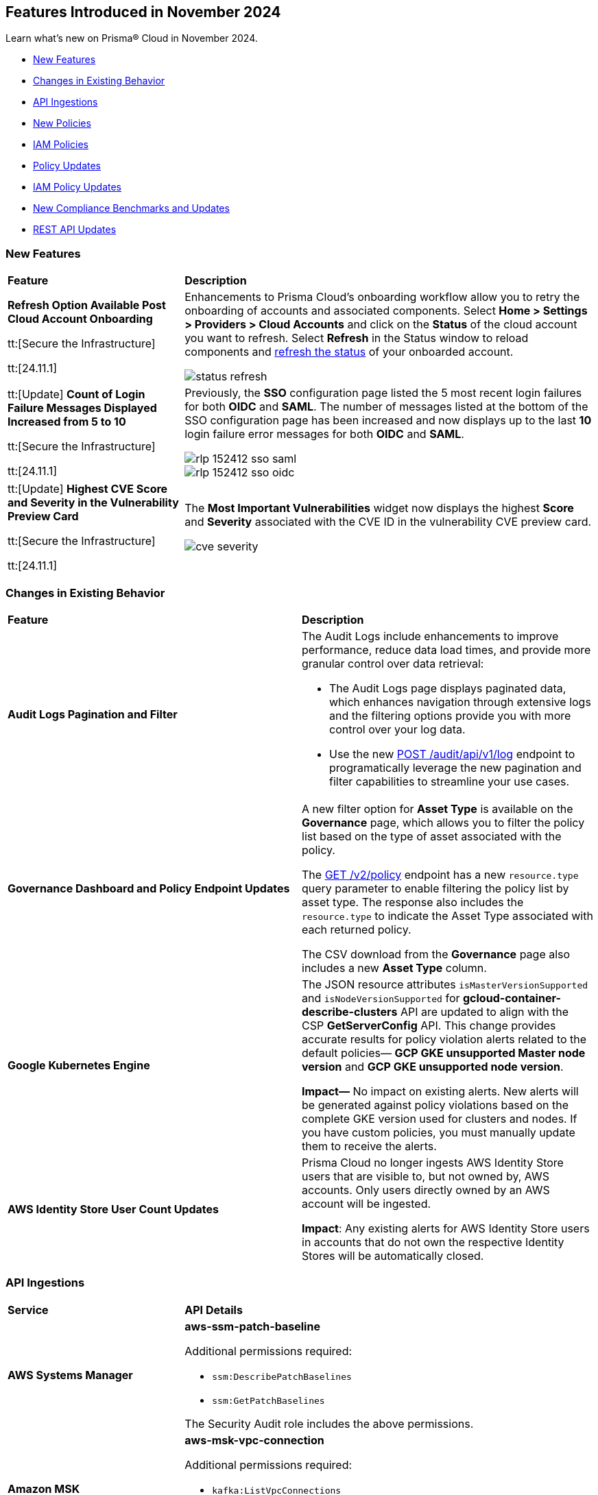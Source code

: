 == Features Introduced in November 2024

Learn what's new on Prisma® Cloud in November 2024.

//* <<announcement>>
* <<new-features>>
//* <<terraform-template-updates>>
* <<changes-in-existing-behavior>>
* <<api-ingestions>>
* <<new-policies>>
* <<iam-policies>>
* <<policy-updates>>
* <<iam-policy-updates>>
* <<new-compliance-benchmarks-and-updates>>
* <<rest-api-updates>>
//* <<deprecation-notice>>
//* <<end-of-sale>>

//Verify and add: RLP-151431, RLP-151095, RLP-149870


[#new-features]
=== New Features

[cols="30%a,70%a"]
|===
|*Feature*
|*Description*

//removed Action Plans blurb since it's LGA in 11.1

|*Refresh Option Available Post Cloud Account Onboarding*
//RLP-149985

tt:[Secure the Infrastructure]

tt:[24.11.1]

|Enhancements to Prisma Cloud's onboarding workflow allow you to retry the onboarding of accounts and associated components. Select *Home > Settings > Providers > Cloud Accounts* and click on the *Status* of the cloud account you want to refresh. Select *Refresh* in the Status window to reload components and https://docs.prismacloud.io/en/enterprise-edition/content-collections/connect/connect-cloud-accounts/onboard-aws/onboard-aws-account/text=If%20you%20encounter%20an%20issue[refresh the status] of your onboarded account. 

//Learn more about onboarding workflows and status refresh.

image::status-refresh.gif[]

|tt:[Update] *Count of Login Failure Messages Displayed Increased from 5 to 10*
//RLP-152412, RLP-149079

tt:[Secure the Infrastructure]

tt:[24.11.1]

|Previously, the *SSO* configuration page listed the 5 most recent login failures for both *OIDC* and *SAML*. The number of messages listed at the bottom of the SSO configuration page has been increased and now displays up to the last *10* login failure error messages for both *OIDC* and *SAML*.

image::rlp-152412-sso-saml.png[]

image::rlp-152412-sso-oidc.png[]

// |*Placeholder text for RLP-149602*
//RLP-149602, RLP-151327
// |Export Vulnerabilities from the burndown widget.

|tt:[Update] *Highest CVE Score and Severity in the Vulnerability Preview Card*
//RLP-150693, RLP-150692, RLP-150691, Highest CVE Score and Severity in the CBDR graph?

tt:[Secure the Infrastructure]

tt:[24.11.1]

|The *Most Important Vulnerabilities* widget now displays the highest *Score* and *Severity* associated with the CVE ID in the vulnerability CVE preview card.

image::cve-severity.png[]

|===

[#changes-in-existing-behavior]
=== Changes in Existing Behavior

//to verify if below changes are implemented in 11.1 else keep as is in LA

[cols="50%a,50%a"]

|===
|*Feature*
|*Description*

|*Audit Logs Pagination and Filter*
//RLP-151119

|The Audit Logs include enhancements to improve performance, reduce data load times, and provide more granular control over data retrieval:

* The Audit Logs page displays paginated data, which enhances navigation through extensive logs and the filtering options provide you with more control over your log data. 

* Use the new https://pan.dev/prisma-cloud/api/cspm/get-audit-logs/[POST /audit/api/v1/log] endpoint to programatically leverage the new pagination and filter capabilities to streamline your use cases. 

|*Governance Dashboard and Policy Endpoint Updates*
//RLP-150508

|A new filter option for *Asset Type* is available on the *Governance* page, which allows you to filter the policy list based on the type of asset associated with the policy.

The https://pan.dev/prisma-cloud/api/cspm/get-policies-v-2/[GET /v2/policy] endpoint has a new `resource.type` query parameter to enable filtering the policy list by asset type. The response also includes the `resource.type` to indicate the Asset Type associated with each returned policy.

The CSV download from the *Governance* page also includes a new *Asset Type* column.

|*Google Kubernetes Engine*
//RLP-150422

|The JSON resource attributes `isMasterVersionSupported` and `isNodeVersionSupported` for *gcloud-container-describe-clusters* API are updated to align with the CSP *GetServerConfig* API. This change provides accurate results for policy violation alerts related to the default policies— *GCP GKE unsupported Master node version* and *GCP GKE unsupported node version*.

*Impact—* No impact on existing alerts. New alerts will be generated against policy violations based on the complete GKE version used for clusters and nodes. If you have custom policies, you must manually update them to receive the alerts.

|*AWS Identity Store User Count Updates*
//RLP-151885, RLP-151629

|Prisma Cloud no longer ingests AWS Identity Store users that are visible to, but not owned by, AWS accounts. Only users directly owned by an AWS account will be ingested.

*Impact*: Any existing alerts for AWS Identity Store users in accounts that do not own the respective Identity Stores will be automatically closed.

|===

[#api-ingestions]
=== API Ingestions


[cols="50%a,50%a"]
|===
|*Service*
|*API Details*

|*AWS Systems Manager*
//RLP-151872

|*aws-ssm-patch-baseline*

Additional permissions required:

* `ssm:DescribePatchBaselines`
* `ssm:GetPatchBaselines`

The Security Audit role includes the above permissions.

|*Amazon MSK*
//RLP-151869

|*aws-msk-vpc-connection*

Additional permissions required:

* `kafka:ListVpcConnections`
* `kafka:DescribeVpcConnections`

The Security Audit role includes the above permissions.

|*AWS Lake Formation*
//RLP-151866

|*aws-servicecatalog-portfolio-share*

Additional permissions required:

* `servicecatalog:ListPortfolios`
* `servicecatalog:DescribePortfolioShares`

The Security Audit role does not include the above permissions.

|*Amazon AppStream 2.0*
//RLP-131272

|*aws-app-stream-image*

Additional permission required:

* `appstream:DescribeImages`

The Security Audit role does not include the above permission.

|*Amazon AppStream 2.0*
//RLP-131580

|*aws-app-stream-image-builder*

Additional permission required:

* `appstream:DescribeImageBuilders`

The Security Audit role does not include the above permission.


|*AWS Lake Formation*
//RLP-145943

|*aws-lake-formation-lf-tags*

Additional permissions required:

* `lakeformation:ListLFTags`
* `lakeformation:GetLFTag`

The Security Audit role does not include the above permissions.

|*AWS Lake Formation*
//RLP-145948

|*aws-lake-formation-resource*

Additional permissions required:

* `lakeformation:DescribeResource`
* `lakeformation:ListResources`

The Security Audit role does not include the above permissions.


|*AWS Lake Formation*
//RLP-145953

|*aws-lake-formation-permission*

Additional permission required:

* `lakeformation:ListPermissions`

The Security Audit role does not include the above permission.

|*AWS Lake Formation*
//RLP-147123

|*aws-lake-formation-identity-center-configuration*

Additional permissions required:

* `lakeformation:DescribeLakeFormationIdentityCenterConfiguration`
* `sso:DescribeApplication`

The Security Audit role does not include the above permissions.


|*AWS KMS*
//RLP-147125

|*aws-kms-grant*

Additional permissions required:

* `kms:ListKeys`
* `kms:ListGrants`

The Security Audit role includes the above permissions.

|*AWS Glue*
//RLP-148115

|*aws-glue-trigger*

Additional permission required:

* `eglue:GetTriggers`

The Security Audit role does not include the above permission.


|*Amazon ECR*
//RLP-148117

|*aws-ecr-public-registry*

Additional permissions required:

* `ecr-public:DescribeRegistries`
* `ecr-public:GetRegistryCatalogData`

The Security Audit role includes the `ecr-public:DescribeRegistries` permission.

The Security Audit role does not include the `ecr-public:GetRegistryCatalogData` permission.



|*Amazon Comprehend*
//RLP-149186

|*aws-comprehend-flywheel*

Additional permissions required:

* `comprehend:ListFlywheels`
* `comprehend:DescribeFlywheel`
* `comprehend:ListTagsForResource`

The Security Audit role includes the above permissions.

|*AWS Elastic Disaster Recovery*
//RLP-149199

|*aws-drs-source-network*

Additional permission required:

* `drs:DescribeSourceNetworks`

The Security Audit role does not include the above permission.

|*AWS Control Tower*
//RLP-149201

|*aws-controltower-landing-zone*

Additional permissions required:

* `controltower:ListLandingZones`
* `controltower:GetLandingZone`
* `controltower:ListTagsForResource`

The Security Audit role does not include the above permissions.

|*Amazon DataZone*
//RLP-145162

|*aws-datazone-domain*

Additional permissions required:

* `datazone:ListDomains`
* `datazone:GetDomain`

The Security Audit role does not include the above permissions.

|*Amazon QuickSight*
//RLP-147089

|*aws-quicksight-ip-restriction*

Additional permission required:

* `quicksight:DescribeIpRestriction`

The Security Audit role includes the above permission.


|*Amazon Cognito*
//RLP-149194

|*aws-cognito-user-pool*

This API has been updated to include the following new field in the resource JSON:

* `mfaConfiguration`

|*AWS Signer*
//RLP-149946

|*aws-signer-signing-job*

Additional permissions required:

* `signer:ListSigningJobs`
* `signer:DescribeSigningJob`

The Security Audit role does not includes the above permissions.


|*AWS Fault Injection Service*
//RLP-149964

|*aws-fis-experiment*

Additional permissions required:

* `fis:ListExperiments`
* `fis:GetExperiment`

The Security Audit role does not include the above permissions.


|*AWS CodeDeploy*
//RLP-149984

|*aws-code-deploy-deployment-instance*

Additional permissions required:

* `codedeploy:ListDeployments`
* `codedeploy:ListDeploymentTargets`
* `codedeploy:BatchGetDeploymentTargets`

The Security Audit role includes the above permissions.


|*Amazon DataZone*
//RLP-150946

|*aws-datazone-data-source*

Additional permissions required:

* `datazone:ListDomains`
* `datazone:ListProjects`
* `datazone:ListDataSources`
* `datazone:GetDataSource`

The Security Audit role includes the above permissions.


|*Amazon EC2*
//RLP-151029

|*aws-ec2-reserved-instance*

Additional permission required:

* `ec2:DescribeReservedInstances`

The Security Audit role includes the above permission.


|*Amazon DocumentDB*
//RLP-151030

|*aws-docdb-db-instance*

Additional permissions required:

* `rds:DescribeDBInstances`
* `rds:ListTagsForResource`

The Security Audit role includes the above permissions.


|*Amazon EventBridge*
//RLP-151031

|*aws-events-api-destination*

Additional permission required:

* `events:ListApiDestinations`

The Security Audit role includes the above permission.

|*Azure Network Watcher*
//RLP-148646

|*azure-network-watcher-flowlogs*

Additional permissions required:

* `Microsoft.Network/networkWatchers/read`
* `Microsoft.Network/networkWatchers/configureFlowLog/action`

|*Azure Monitor*
//RLP-151985

|*azure-monitor-workspaces*

Additional permission required:

* `microsoft.monitor/accounts/read`

The Reader role includes the above permissions.

|*Azure Automation Accounts*
//RLP-151976

|*azure-automation-account-hybrid-runbook-worker-groups*

Additional permissions required:

* `Microsoft.Automation/automationAccounts/read`
* `Microsoft.Automation/automationAccounts/hybridRunbookWorkerGroups/read`

The Reader role includes the above permissions.

|*Azure Automation Accounts*
//RLP-151967

|*azure-automation-account-runbooks*

Additional permissions required:

* `Microsoft.Automation/automationAccounts/read`
* `Microsoft.Automation/automationAccounts/runbooks/read`

The Reader role includes the above permissions.

|*Azure Automation Accounts*
//RLP-151964

|*azure-automation-account-credentials*

Additional permissions required:

* `Microsoft.Automation/automationAccounts/read`
* `Microsoft.Automation/automationAccounts/credentials/read`

The Reader role includes the above permissions.

|*Azure Event Grid*
//RLP-148912

|*azure-event-grid-topic-diagnostic-settings*

Additional permissions required:

* `Microsoft.EventGrid/topics/read`
* `Microsoft.Insights/DiagnosticSettings/Read`

The Reader role includes the above permissions.

|*Azure Kusto*
//RLP-148923

|*azure-kusto-clusters-diagnostic-settings*

Additional permissions required:

* `Microsoft.Kusto/clusters/read`
* `Microsoft.Insights/DiagnosticSettings/Read`

The Reader role includes the above permissions.

|*Azure Synapse Analytics*
//RLP-148928

|*azure-synapse-workspace-sql-pools-geo-backup-policies*

Additional permissions required:

* `Microsoft.Synapse/workspaces/read`
* `Microsoft.Synapse/workspaces/sqlPools/read`
* `Microsoft.Synapse/workspaces/sqlPools/geoBackupPolicies/read`

The Reader role includes the above permissions.

|*Azure Database for PostgreSQL*
//RLP-148932

|*azure-postgresql-flexible-server-database*

Additional permissions required:

* `Microsoft.DBforPostgreSQL/flexibleServers/read`
* `Microsoft.DBforPostgreSQL/flexibleServers/databases/read`

The Reader role includes the above permissions.

|*Azure Database for MySQL*
//RLP-148935

|*azure-mysql-flexible-server-database*

Additional permissions required:

* `Microsoft.DBforMySQL/flexibleServers/read`
* `Microsoft.DBforMySQL/flexibleServers/databases/read`

The Reader role includes the above permissions.

|*Azure SQL Database*
//RLP-149747

|*azure-sql-db-data-masking-policies*

Additional permissions required:

* `Microsoft.Sql/servers/read`
* `Microsoft.Sql/servers/databases/read`
* `Microsoft.Sql/servers/databases/dataMaskingPolicies/read`

The Reader role includes the above permissions.

|*Azure SQL Database*
//RLP-149746

|*azure-sql-db-transparent-data-encryption*

Additional permissions required:

* `Microsoft.Sql/managedInstances/read`
* `Microsoft.Sql/managedInstances/databases/read`
* `Microsoft.Sql/managedInstances/databases/transparentDataEncryption/read`

The Reader role includes the above permissions.

|*Azure SQL Database*
//RLP-149742

|*azure-sql-db-data-masking-rules*

Additional permissions required:

* `Microsoft.Sql/servers/read`
* `Microsoft.Sql/servers/databases/read`
* `Microsoft.Sql/servers/databases/dataMaskingPolicies/rules/read`

The Reader role includes the above permissions.


|*Azure API Management Services*
//RLP-151219

|*azure-api-management-service-identity-provider*

Additional permissions required:

* `Microsoft.ApiManagement/service/read`
* `Microsoft.ApiManagement/service/identityProviders/read`

The Reader role includes the above permissions.


|*Azure API Management Services*
//RLP-151222

|*azure-api-management-service-alert-rules*

Additional permission required:

* `Microsoft.Insights/MetricAlerts/Read`

The Reader role includes the above permission.


|*Azure API Management Services*
//RLP-151308

|*azure-api-management-service-products*

Additional permissions required:

* `Microsoft.ApiManagement/service/read`
* `Microsoft.ApiManagement/service/products/read`

The Reader role includes the above permissions.


|*Azure API Management Services*
//RLP-151313

|*azure-api-management-service-api-policy*

Additional permissions required:

* `Microsoft.ApiManagement/service/read`
* `Microsoft.ApiManagement/service/apis/read`
* `Microsoft.ApiManagement/service/apis/policies/read`

The Reader role includes the above permissions.


|*Azure API Management Services*
//RLP-151317

|*azure-api-management-service-product-policy*

Additional permissions required:

* `Microsoft.ApiManagement/service/read`
* `Microsoft.ApiManagement/service/products/read`
* `Microsoft.ApiManagement/service/products/policies/read`

The Reader role includes the above permissions.

|*Azure API Management Services*
//RLP-151338

|*azure-api-management-service-api-diagnostics*

Additional permissions required:

* `Microsoft.ApiManagement/service/read`
* `Microsoft.ApiManagement/service/apis/diagnostics/read`

The Reader role includes the above permissions.

|*Google Cloud VM Looker*
//RLP-131426

|*gcloud-cloud-looker-instance*

Additional permissions required:

* `looker.instances.list`
* `looker.instances.get`

The Viewer role includes the above permissions.

|*Google Cloud VM Manager*
//RLP-149002

|*gcloud-vm-manager-patch-deployment*

Additional permission required:

* `osconfig.patchDeployments.list`

The Viewer role includes the above permission.


|*Google Cloud VM Manager*
//RLP-149029

|*gcloud-vm-manager-feature-settings*

Additional permission required:

* `osconfig.projectFeatureSettings.get`

The Viewer role includes the above permission.


|*Google Cloud Dataflow*
//RLP-149030

|*gcloud-dataflow-job*

Additional permission required:

* `dataflow.jobs.list`

The Viewer role includes the above permission.

NOTE: This API will only ingest active jobs (those jobs that are currently in a running state). It will not ingest terminated jobs (those jobs that are in terminal states such as, failed or cancelled).


|*Google Cloud Dataflow Data Pipeline*
//RLP-149031

|*gcloud-dataflow-data-pipeline*

Additional permission required:

* `datapipelines.pipelines.list`

The Viewer role includes the above permission.


|*Google Cloud Memorystore*
//RLP-149032

|*gcloud-redis-cluster*

Additional permission required:

* `redis.clusters.list`

The Viewer role includes the above permission.


|*Google Cloud Storage*
//RLP-150324

|*gcloud-storage-hmac-key*

Additional permission required:

* `storage.hmacKeys.list`

The Viewer role includes the above permission.


|*Google Service Infrastructure Service Management*
//RLP-150325

|*gcloud-service-management-managed-service*

Additional permissions required:

* `servicemanagement.services.list` 
* `servicemanagement.services.getIamPolicy` 
* `servicemanagement.services.get`

The Service Management Administrator role includes the above permissions.


|*Google Cloud SQL*
//RLP-150326

|*gcloud-sql-instance-database*

Additional permissions required:

* `cloudsql.instances.list`
* `cloudsql.databases.list`

The Viewer role includes the above permissions.


|*Google Cloud SQL*
//RLP-150327

|*gcloud-sql-instance-backup-run*

Additional permissions required:

* `cloudsql.instances.list`
* `cloudsql.backupRuns.list`

The Viewer role includes the above permissions.


|*Google API Gateway*
//RLP-150328

|*gcloud-apigateway-api*

Additional permissions required:

* `apigateway.apis.list`
* `apigateway.apis.getIamPolicy`

The Viewer role includes the above permissions.


|*Google Bigquery Reservation*
//RLP-151171

|*gcloud-bigquery-reservation*

Additional permission required:

* `bigquery.reservations.list`

The Viewer role includes the above permission.


|*Google Bigquery Reservation*
//RLP-151172

|*gcloud-bigquery-reservation-assignment*

Additional permissions required:

* `bigquery.reservations.list`
* `bigquery.reservationAssignments.list`

The Viewer role includes the above permissions.


|*Google Bigquery Reservation*
//RLP-151173

|*gcloud-bigquery-reservation-bi-engine-reservation*

Additional permission required:

* `bigquery.bireservations.get`

The Viewer role includes the above permission.


|*Google API Gateway*
//RLP-151174

|*gcloud-apigateway-api-config*

Additional permissions required:

* `apigateway.apis.list`
* `apigateway.apiconfigs.list`

The Viewer role includes the above permissions.


|*Google Cloud IAM*
//RLP-151175

|*gcloud-organization-iam-workforce-pool*

Additional permissions required:

* `iam.googleapis.com/workforcePools.getIamPolicy`
* `iam.googleapis.com/workforcePools.list`

The Viewer role includes the above permissions.


|*Google Cloud IAM*
//RLP-151176

|*gcloud-organization-iam-workforce-pool-provider*

Additional permissions required:

* `iam.googleapis.com/workforcePools.list`
* `iam.googleapis.com/workforcePoolProviders.list`

The Viewer role includes the above permissions.

|*Google Integration Connectors*
//RLP-151549

|*gcloud-integration-connectors-connection*

Additional permissions required:

* `connectors.locations.list`
* `connectors.connections.list`
* `connectors.connections.getIamPolicy`

The Viewer role includes the above permission.


|*Google Integration Connectors*
//RLP-151550

|*gcloud-integration-connectors-managed-zone*

Additional permission required:

* `connectors.managedZones.list`

The Viewer role includes the above permission.

|*Google Integration Connectors*
//RLP-151551

|*gcloud-integration-connectors-provider*

Additional permission required:

* `connectors.providers.list`

The Viewer role includes the above permission.

|*Google App Engine*
//RLP-151554

|*gcloud-app-engine-authorized-certificate*

Additional permission required:

* `appengine.applications.get`

The Viewer role includes the above permission.


|*OCI Object Storage*
//RLP-149823

|*oci-object-storage-preauthenticated-requests*

Additional permissions required:

* `OBJECTSTORAGE_NAMESPACE_READ`
* `BUCKET_INSPECT`
* `BUCKET_READ`

The Reader role includes the above permissions.

|*OCI Vaults*
//RLP-149803

|*oci-vault-secrets*

Additional permission required:

* `SECRET_INSPECT`

The Reader role includes the above permission.

|*OCI Block Storage*
//RLP-122320

|*oci-block-storage-volume-attachment*

Additional permission required:

* `VOLUME_ATTACHMENT_INSPECT`
* `VOLUME_ATTACHMENT_READ`

//The Reader role includes the above permissions.

|*OCI Data Safe*
//RLP-120439

|*oci-data-safe-configuration*

Additional permission required:

* `DATA_SAFE_READ`

//The Reader role includes the above permission.

|===

[#new-policies]
=== New Policies

[cols="40%a,60%a"]
|===
|*Policies*
|*Description*

|*Azure VM disk configured with public network access*
//RLP-152251

|This policy identifies Azure Virtual Machine disks that are configured with public network access.

Allowing public access to Azure Virtual Machine disk resources increases the risk of unauthorized access and potential security breaches. Public network access exposes sensitive data to external threats, which attackers could exploit to compromise VM disks. Disabling public access and using Azure Private Link reduces exposure, ensuring only trusted networks have access and enhancing the security of your Azure environment by minimizing the risk of data leaks and breaches.

As a security best practice, it is recommended to disable public network access for Azure Virtual Machine disks.

*Policy Severity—* High

*Policy Type—* Config

*RQL—* 
----
config from cloud.resource where cloud.type = 'azure' AND api.name = 'azure-disk-list' AND json.rule = publicNetworkAccess equal ignore case Enabled and networkAccessPolicy equal ignore case AllowAll and managedBy contains virtualMachines
----

|*Azure Microsoft Defender for Cloud set to Off for Agentless container vulnerability assessment*
//RLP-152102

|This policy identifies Azure Microsoft Defender for Cloud where the Agentless container vulnerability assessment is set to Off.

Agentless container vulnerability assessment enables automatic scanning for vulnerabilities in container images stored in Azure Container Registry or running in Azure Kubernetes Service without additional agents. Disabling it exposes container images to unpatched security issues and misconfigurations, risking exploitation and data breaches. Enabling agentless container vulnerability assessment ensures continuous scanning for known vulnerabilities, enhancing security by proactively identifying risks and providing remediation suggestions to maintain compliance with industry standards.

As a security best practice, it is recommended to enable Agentless container vulnerability assessment in Azure Microsoft Defender for Cloud.

*Policy Severity—* Informational

*Policy Type—* Config

*RQL—* 
----
config from cloud.resource where cloud.type = 'azure' AND api.name = 'azure-security-center-settings' AND json.rule = not (pricings[?any(properties.extensions[?any(name equal ignore case ContainerRegistriesVulnerabilityAssessments AND isEnabled is true)] exists AND properties.pricingTier equal ignore case Standard )] exists)
----

|*Azure Microsoft Defender for Cloud set to Off for File Integrity Monitoring*
//RLP-152101

|This policy identifies Azure Microsoft Defender for Cloud where the File Integrity Monitoring is set to Off.

File Integrity Monitoring tracks critical system files in Windows and Linux for unauthorized changes, helping to identify potential attacks. Disabling File Integrity Monitoring leaves your system vulnerable to unnoticed alterations, increasing the risk of data breaches or system failures. Enabling FIM enhances security by alerting you to suspicious changes, allowing for proactive threat detection and prevention of unauthorized modifications to system files.

As a security best practice, it is recommended to enable File Integrity Monitoring in Azure Microsoft Defender for Cloud.

*Policy Severity—* Informational

*Policy Type—* Config

*RQL—* 
----
config from cloud.resource where cloud.type = 'azure' AND api.name = 'azure-security-center-settings' AND json.rule = not (pricings[?any(properties.extensions[?any(name equal ignore case FileIntegrityMonitoring AND isEnabled is true)] exists AND properties.pricingTier equal ignore case Standard )] exists)
----

|*Azure Microsoft Defender for Cloud set to Off for Agentless scanning for machines*
//RLP-152100

|This policy identifies Azure Microsoft Defender for Cloud where the Agentless scanning for machines is set to Off.

Agentless scanning uses disk snapshots to detect installed software, vulnerabilities, and plain text secrets without needing agents on each machine. When disabled, your environment risks exposure to software vulnerabilities and unauthorized software, diminishing visibility into security issues. Enabling Agentless scanning improves security by identifying vulnerabilities and sensitive data with minimal performance impact, streamlining management and ensuring strong threat detection and compliance.

As a security best practice, it is recommended to enable Agentless scanning for machines in Azure Microsoft Defender for Cloud.

*Policy Severity—* Informational

*Policy Type—* Config

*RQL—* 
----
config from cloud.resource where cloud.type = 'azure' AND api.name = 'azure-security-center-settings' AND json.rule = not (pricings[?any(properties.extensions[?any(name equal ignore case AgentlessVmScanning AND isEnabled is true)] exists AND properties.pricingTier equal ignore case Standard )] exists)
----

|*Azure Machine Learning workspace Storage account Datastore using Account key based authentication*
//RLP-151014

|This policy identifies Azure Machine Learning workspace datastores that use storage account keys for authentication.

Account key-based authentication is a security risk because it grants full, unrestricted access to the storage account, including the ability to read, write, and delete all data. If compromised, attackers can control all data in the account. This method lacks permission granularity and time limits, increasing the risk of exposing sensitive information. Using SAS tokens provides more granular control, allowing you to limit access to specific resources and set time-bound access, which enhances security and reduces risks in production environments.

As a security best practice, it is recommended to use SAS tokens for authenticating Azure Machine Learning datastores.

*Policy Severity—* Medium

*Policy Type—* Config

*RQL—* 
----
config from cloud.resource where cloud.type = 'azure' and api.name = 'azure-machine-learning-datastores' AND json.rule = (properties.datastoreType equal ignore case AzureFile or properties.datastoreType equal ignore case AzureBlob) and properties.credentials.credentialsType equal ignore case AccountKey
----

|*Azure Machine Learning workspace not configured with user-assigned managed identity*
//RLP-151011

|This policy identifies Azure Machine Learning workspaces that are not configured with a user-assigned managed identity. 

By default, Azure Machine Learning workspaces use system-assigned managed identities to access resources like Azure Container Registry, Key Vault, Storage, and Application Insights. However, user-assigned managed identities offer better control over the identity's lifecycle and consistent access management across multiple resources. Since system-assigned identities are tied to the workspace and deleted if the workspace is removed, using a user-assigned identity allows access management independently, enhancing security and compliance.

As a security best practice, it is recommended to configure the Azure Machine Learning workspace with a user-assigned managed identity.

*Policy Severity—* Informational

*Policy Type—* Config

*RQL—* 
----
config from cloud.resource where cloud.type = 'azure' and api.name = 'azure-machine-learning-workspace' AND json.rule = properties.provisioningState equal ignore case Succeeded and identity.type does not contain UserAssigned
----

|*GCP BigQuery Table not encrypted with CMEK*
//RLP-152465

|This policy identifies GCP BigQuery Tables that are not encrypted with CMEK.

Customer Managed Encryption Keys (CMEK) for a BigQuery Tables provide control over the encryption of data at rest. Encrypting BigQuery Tables with CMEK enhances security by giving you full control over encryption keys. This ensures data protection, especially for sensitive models and predictions. CMEK allows key rotation and revocation, aligning with compliance requirements and offering better data privacy management.

It is recommended to use CMEK for BigQuery Tables encryption.

*Policy Severity—* Low

*Policy Type—* Config

*RQL—* 
----
config from cloud.resource where api.name = 'gcloud-bigquery-table' AND json.rule = encryptionConfiguration.kmsKeyName does not exist
----

|*GCP VM instance used by Vertex AI Workbench Instance*
//RLP-152258

|This policy identifies GCP VM instances used by Vertex AI Workbench.

Vertex AI Workbench relies on GCP Compute Engine VM instances for backend processing. The selection of the appropriate VM instance type, size, and configuration directly impacts the performance and security of the Workbench. Proper configuration of these VM instances is critical to ensuring the security of the associated Vertex AI environment.

It is recommended to regularly identify and assess the VM instances supporting Vertex AI Workbench to maintain a strong security posture and ensure compliance with best practices.

*Policy Severity—* Informational

*Policy Type—* Config

*RQL—* 
----
config from cloud.resource where api.name = 'gcloud-compute-instances-list' AND json.rule = status equals "RUNNING" as X; config from cloud.resource where api.name = 'gcloud-vertex-ai-workbench-instance' as Y; filter ' $.Y.labels.resource-name equals $.X.labels.resource-name '; show X;
----

|*GCP Vertex AI Endpoint not encrypted with CMEK*
//RLP-152104

|This policy identifies GCP Vertex AI Endpoints that are not encrypted with CMEK.

Customer Managed Encryption Keys (CMEK) for a Vertex AI Endpoint provide control over the encryption of data at rest. Encrypting GCP Vertex AI Endpoints with CMEK enhances security by giving you full control over encryption keys. This ensures data protection, especially for sensitive models and predictions. CMEK allows key rotation and revocation, aligning with compliance requirements and offering better data privacy management.

It is recommended to use CMEK for Vertex AI Endpoint encryption.

*Policy Severity—* Low

*Policy Type—* Config

*RQL—* 
----
config from cloud.resource where cloud.type = 'gcp' AND api.name = 'gcloud-vertex-ai-aiplatform-endpoint' AND json.rule = encryptionSpec.kmsKeyName does not exist
----

|*OCI Load balancer not configured with Web application firewall (WAF)*
//RLP-62238

|This policy identifies GCP Vertex AI Endpoints that are not encrypted with CMEK.

Customer Managed Encryption Keys (CMEK) for a Vertex AI Endpoint provide control over the encryption of data at rest. Encrypting GCP Vertex AI Endpoints with CMEK enhances security by giving you full control over encryption keys. This ensures data protection, especially for sensitive models and predictions. CMEK allows key rotation and revocation, aligning with compliance requirements and offering better data privacy management.

It is recommended to use CMEK for Vertex AI Endpoint encryption.

*Policy Severity—* Medium

*Policy Type—* Config

*RQL—* 
----
config from cloud.resource where api.name = 'oci-networking-loadbalancer' AND json.rule = listeners.*.protocol equals HTTP and lifecycleState equals ACTIVE and isPrivate is false as X; config from cloud.resource where api.name = 'oci-loadbalancer-waf' AND json.rule = lifecycleState equal ignore case ACTIVE and (webAppFirewallPolicyId exists and webAppFirewallPolicyId does not equal "null") as Y; filter 'not ($.X.id equals $.Y.loadBalancerId) '; show X;
----

|===

[#iam-policies]
=== IAM Policies

The following OOTB IAM policies are newly added.
//RLP-152260

[cols="20%a,30%a,30%a,10%a,10%a"]
|===
|*Policy Name*
|*Description*
|*RQL*
|*Cloud*
|*Policy Severity*

|*VM/Serverless can impersonate an Entra ID application with read access to Microsoft 365 files/Outlook mail*

|This policy identifies Azure virtual machines or serverless services with a managed identity attached that can impersonate an App Registration using the 'Create Credentials' or 'Change Ownership' features. These App Registrations, accessed via the managed identity, are granted Graph API permissions allowing read access to Microsoft 365 files or Outlook mail.

|
----
config from iam where source.cloud.type = 'AZURE' AND source.cloud.resource.type in ('virtualMachines','sites','virtualMachineScaleSets/virtualMachines') and grantedby.cloud.entity.type = 'App Registration' and grantedby.cloud.policy.type = 'Microsoft Graph' and action.name in ('Files.Read.All', 'Files.ReadWrite.All','Sites.Read.All','Sites.ReadWrite.All','Sites.FullControl.All','Sites.Selected','Mail.ReadWrite','Mail.Read')
----

|Azure

|High

|*System/User-assigned managed identity with critical Entra ID permissions*

|This policy detects Azure system-assigned and user-assigned managed identities that are granted critical Graph API permissions or assigned roles containing high-privilege Entra ID permissions. These permissions, such as the ability to create or modify critical resources, may lead to potential privilege escalation or data exfiltration risks.

|
----
config from iam where source.cloud.type = 'AZURE' AND source.cloud.resource.type IN ('System Assigned','User Assigned' ) and action.name in ('Application.ReadWrite.All','Directory.ReadWrite.All','microsoft.directory/applications/owners/update','microsoft.directory/applications/credentials/update','RoleManagement.ReadWrite.Directory','microsoft.directory/groups.security/owners/update','microsoft.directory/groups.security.assignedMembership/members/update','microsoft.directory/groups.security/members/update','microsoft.directory/groups.unified/owners/update','microsoft.directory/groups.unified.assignedMembership/members/update','microsoft.directory/groups.unified/members/update','microsoft.directory/groupsAssignableToRoles/allProperties/update','User.ReadWrite.All','microsoft.directory/users/password/update','AppRoleAssignment.ReadWrite.All','microsoft.directory/servicePrincipals/appRoleAssignedTo/update','microsoft.directory/groups/members/update','microsoft.directory/groups/owners/update','Mail.ReadWrite','Files.ReadWrite.All','Sites.ReadWrite.All','Sites.FullControl.All')
----

|Azure

|High

|===


[#policy-updates]
=== Policy Updates

[cols="35%a,65%a"]
|===
|*Policy Updates*
|*Description*

|*AWS KMS Key policy overly permissive*
//RLP-151215

|The RQL is updated to consider the `effect` field, which also defines whether the Key policy is overly permissive. 

*Current RQL*
----
config from cloud.resource where cloud.type = 'aws' AND api.name = 'aws-kms-get-key-rotation-status' AND json.rule = keyMetadata.keyState equals Enabled and policies.default.Statement[?any(Principal.AWS equals * and Condition does not exist)] exists
----

*Updated RQL*
----
config from cloud.resource where cloud.type = 'aws' AND api.name = 'aws-kms-get-key-rotation-status' AND json.rule = keyMetadata.keyState equals Enabled and policies.default.Statement[?any(Principal.AWS equals * and Effect equal ignore case allow and Condition does not exist)] exists
----

*Policy Type—* Config

*Policy Severity—* Medium

*Impact—* Low

*Alerts Impact—* Open alerts where the key policy contains effect as `Deny` will be resolved.


|*AWS MFA not enabled for IAM users*
//RLP-151568

|The RQL is updated to exclude alerting for root users. 

*Current RQL*
----
config from cloud.resource where cloud.type = 'aws' and api.name='aws-iam-get-credential-report' AND json.rule='password_enabled equals true and mfa_active is false'
----

*Updated RQL*
----
config from cloud.resource where cloud.type = 'aws' and api.name='aws-iam-get-credential-report' AND json.rule='user does not equal "<root_account>" and password_enabled equals true and mfa_active is false'
----

*Policy Type—* Config

*Policy Severity—* Low

*Impact—* Low

*Alerts Impact—* Open alerts for root users will be resolved.


|*Azure DNS Zone having dangling DNS Record vulnerable to subdomain takeover associated with Web App Service*
//RLP-152208

|The policy that flags Azure DNS zones with dangling DNS records is updated. This change prevents false positives for stopped resources and ensures only genuine vulnerabilities are flagged.

*Current RQL*
----
config from cloud.resource where api.name = 'azure-dns-recordsets' AND json.rule = type contains CNAME and properties.CNAMERecord.cname contains "azurewebsites.net" as X; config from cloud.resource where api.name = 'azure-app-service' AND json.rule = properties.state equal ignore case Running as Y;  filter 'not ($.Y.properties.hostNames contains $.X.properties.CNAMERecord.cname) '; show X;
----

*Updated RQL*
----
config from cloud.resource where api.name = 'azure-dns-recordsets' AND json.rule = type contains CNAME and properties.CNAMERecord.cname contains "azurewebsites.net" as X; config from cloud.resource where api.name = 'azure-app-service' as Y; filter 'not ($.Y.properties.hostNames contains $.X.properties.CNAMERecord.cname) '; show X;
----

*Policy Type—* Config

*Policy Severity—* High

*Impact—* Low

*Alerts Impact—* Reduced number of alerts since existing false positives are resolved as `Policy Updated`.


|*Azure Logic App configured with public network access*
//RLP-150603

|The RQL is updated to avoid false positives in case the Logic App has public access disabled using default behavior with a private endpoint configured.

*Current RQL*
----
config from cloud.resource where cloud.type = 'azure' AND api.name = 'azure-app-service' AND json.rule = 'properties.state equal ignore case running and kind contains workflowapp and ((properties.publicNetworkAccess exists and properties.publicNetworkAccess equal ignore case Enabled) or (properties.publicNetworkAccess does not exist)) and config.ipSecurityRestrictions[?any((action equals Allow and ipAddress equals Any) or (action equals Allow and ipAddress equals 0.0.0.0/0))] exists'
----

*Updated RQL*
----
config from cloud.resource where cloud.type = 'azure' AND api.name = 'azure-app-service' AND json.rule = 'properties.state equal ignore case running and kind contains workflowapp and ((properties.publicNetworkAccess exists and properties.publicNetworkAccess equal ignore case Enabled) or (properties.publicNetworkAccess does not exist and (properties.privateLinkIdentifiers does not exist or properties.privateLinkIdentifiers is empty))) and config.ipSecurityRestrictions[?any((action equals Allow and ipAddress equals Any) or (action equals Allow and ipAddress equals 0.0.0.0/0))] exists'
----

*Policy Type—* Config

*Policy Severity—* Medium

*Impact—* Low

*Alerts Impact—* Open alerts on the Logic App have public access disabled using default behavior with a private endpoint configured will be resolved.

|*GCP SQL Instances do not have valid SSL configuration*
//RLP-150532

|*Current Policy Description*

This policy identifies GCP SQL instances that do not have valid SSL configuration with an unexpired SSL certificate. Cloud SQL supports connecting to an instance using the Secure Socket Layer (SSL) protocol. If Cloud SQL Auth proxy is not used for authentication, it is recommended to utilize SSL for connection to SQL Instance, ensuring the security for data in transit.

*Updated Policy Description*

This policy identifies GCP SQL instances that either lack SSL configuration or have SSL certificates that have expired.

If an SQL instance is not configured to use SSL, it may accept unencrypted and insecure connections, leading to potential risks such as data interception and authentication vulnerabilities.

It is a best practice to enable SSL configuration to ensure data security and integrity when communicating with a GCP SQL instance.

*Current Policy RQL*
----
config from cloud.resource where cloud.type = 'gcp' AND api.name='gcloud-sql-instances-list' and json.rule = "(settings.ipConfiguration.requireSsl is true and _DateTime.ageInDays(serverCaCert.expirationTime) > -1) or not (settings.ipConfiguration.requireSsl is true)"
----
*Updated Policy RQL*
----
config from cloud.resource where cloud.type = 'gcp' AND api.name='gcloud-sql-instances-list' and json.rule = "(settings.ipConfiguration.sslMode equal ignore case TRUSTED_CLIENT_CERTIFICATE_REQUIRED and _DateTime.ageInDays(serverCaCert.expirationTime) > -1) or settings.ipConfiguration.sslMode equal ignore case ALLOW_UNENCRYPTED_AND_ENCRYPTED"
----
 
*Policy Type—* Config

*Policy Severity—* Low

*Impact—* Low

*Alerts Impact—* Alerts will be triggered in case the SQL instance is configured with SSL mode as ALLOW_UNENCRYPTED_AND_ENCRYPTED or TRUSTED_CLIENT_CERTIFICATE_REQUIRED with expired certificate.

Open Alerts will be resolved in case the SQL instance is configured with SSL mode as ENCRYPTED_ONLY or TRUSTED_CLIENT_CERTIFICATE_REQUIRED with valid certificate. 

|===

[#iam-policy-updates]
=== IAM Policy Updates

The policy *Severity* levels for the following IAM policies will be adjusted to better align with the potential risks they pose.

*Impact—* If your alert rules use the *Policy Severity* filter, you may notice a slight change in the number of alerts. However, this change will not affect custom policies or policies where you have manually set the severity levels. For policies included in alert rules that are not based on severity, the number of alerts will remain unchanged.

If you have any questions, reach out to your Prisma Cloud Customer Success Representative.

[cols="70%a,15%a,15%a"]
|===
|*Policy Name*
|*Current Severity*
|*Updated Severity*

|AWS IAM effective permissions are over-privileged (7 days) 
|Low 
|Informational 

|AWS IAM User with AWS Organization management permissions 
|Low 
|Informational 

|AWS IAM User with IAM policy management permissions 
|High 
|Informational 

|AWS IAM User with IAM write permissions 
|Low 
|Informational 

|AWS Okta User with AWS Organization management permissions 
|Low 
|Informational 

|AWS Okta User with IAM write permissions 
|Low 
|Informational 

|Azure AD user with the Azure built-in roles of Contributor 
|High 
|Informational 

|Azure AD user with the Azure built-in roles of Owner 
|High 
|Informational 

|Azure AD user with the Azure built-in roles of Reader 
|Low 
|Informational 

|Azure AD users with broad Key Vault access through Built-in Azure roles 
|High 
|Informational 

|Azure AD users with broad Key Vault management access 
|Critical 
|Informational 

|Azure entities with risky permissions 
|Low 
|Informational 

|Azure IAM effective permissions are over-privileged (7 days) 
|Low 
|Informational 

|Azure Managed Identity (user assigned or system assigned) with broad Key Vault access through Built-in Azure roles 
|High 
|Informational 

|Azure Managed Identity (user assigned or system assigned) with broad Key Vault management access 
|High 
|Informational 

|Azure Managed Identity (user assigned or system assigned) with the Azure built-in roles of Contributor 
|High 
|Informational 

|Azure Managed Identity (user assigned or system assigned) with the Azure built-in roles of Owner 
|High 
|Informational 

|Azure Managed Identity (user assigned or system assigned) with the Azure built-in roles of Reader 
|Low 
|Informational 

|Azure Service Principals with broad Key Vault access through Built-in Azure roles 
|High 
|Informational 

|Azure Service Principals with broad Key Vault management access 
|Low 
|Informational 

|GCP IAM effective permissions are over-privileged (7 days) 
|Low 
|Informational 

|GCP service accounts with permissions to deploy new resources 
|High 
|Informational 

|GCP User with IAM write access level permissions 
|Low 
|Informational 

|GCP users with permissions to deploy new resources 
|High 
|Informational 

|GCP users with Service Account Token Creator role 
|High 
|Informational 

|Okta user with effective permissions to create AWS IAM users 
|Low 
|Informational 

|AWS EC2 instance with data destruction permissions 
|High 
|Low 

|AWS EC2 instance with privilege escalation risk permissions 
|High 
|Low 

|AWS Lateral Movement to Data Services Through Redshift Cluster Creation 
|High 
|Low 

|AWS Okta User with IAM policy management permissions 
|High 
|Low 

|Azure AD user with effective permissions to create AWS IAM users 
|High 
|Low 

|Azure VM associated with entities that have risky permissions 
|High 
|Low 

|GCP App Engine Web Service Assigned Cloud Function Creation Permissions Which Could Lead to Privilege Escalation 
|High 
|Low 

|GCP App Engine Web Service Assigned Cloud Function IAM Policy Edit Permissions Which Could Lead to Privilege Escalation 
|High 
|Low 

|GCP App Engine Web Service Assigned Cloud Run Creation Which Could Lead to Privilege Escalation 
|High 
|Low 

|GCP App Engine Web Service Assigned Cloud Run IAM Policy Edit Permissions Which Could Lead to Privilege Escalation 
|High 
|Low 

|GCP App Engine Web Service Assigned Cloud Run Jobs IAM Policy Edit Permissions Which Could Lead to Privilege Escalation 
|High 
|Low 

|GCP App Engine Web Service Assigned Resource Manager Permissions Which Could Lead to Privilege Escalation 
|High 
|Low 

|GCP Cloud Run Instance Assigned Cloud Function Creation Permissions Which Could Lead to Privilege Escalation 
|High 
|Low 

|GCP Cloud Run Instance Assigned Cloud Function IAM Policy Edit Permissions Which Could Lead to Privilege Escalation 
|High 
|Low 

|GCP Cloud Run Instance Assigned Cloud Run Creation Which Could Lead to Privilege Escalation 
|High 
|Low 

|GCP Cloud Run Instance Assigned Cloud Run Jobs IAM Policy Edit Permissions Which Could Lead to Privilege Escalation 
|High 
|Low 

|GCP Cloud Run Instance Assigned Resource Manager Permissions Which Could Lead to Privilege Escalation 
|High 
|Low 

|GCP Cloud Run Job Public Execution via Default Compute SA Modification 
|High 
|Low 

|GCP Compute Instance (VM/Cloud Function) Assigned Cloud Function Creation Permissions Which Could Lead to Privilege Escalation 
|High 
|Low 

|GCP Compute Instance (VM/Cloud Function) Assigned Cloud Run Creation Permissions Which Could Lead to Privilege Escalation 
|High 
|Low 

|GCP Compute Instance (VM/Cloud Function) Assigned Cloud Run IAM Policy Edit Permissions Which Could Lead to Privilege Escalation 
|High 
|Low 

|GCP Compute Instance (VM/Cloud Function) Assigned Cloud Run Jobs IAM Policy Edit Permissions Which Could Lead to Privilege Escalation 
|High 
|Low 

|GCP Compute Instance (VM/Cloud Function) Assigned Resource Manager Permissions Which Could Lead to Privilege Escalation 
|High 
|Low 

|GCP entities with permissions to impersonate a service account in another project 
|High 
|Low 

|GCP Lateral Access Expansion by Making Cloud Run Publicly Executable 
|High 
|Low 

|Publicly Readable Lambda 
|Medium 
|Low 

|Third-party service account with a Lateral Movement to Data Services Through Redshift Cluster Creation 
|High 
|Low 

|Third-party Service Account With Lateral Movement Through CloudFormation Stack Creation 
|High 
|Low 

|AWS Compute Instance (EC2/Lambda) Assigned CloudFormation Creation Permissions Which Could Lead to Privilege Escalation 
|High 
|Medium 

|AWS Compute Instance (EC2/Lambda) Assigned Glue DevEndpoint Creation Permissions Which Could Lead to Privilege Escalation 
|High 
|Medium 

|AWS Compute Instance (EC2/Lambda) Assigned Lambda Creation Permissions Which Could Lead to Privilege Escalation 
|High 
|Medium 

|AWS Compute Instance (EC2/Lambda) Assigned Permissions to Run EC2 Instances Which Could Lead to Privilege Escalation 
|High 
|Medium 

|AWS EC2 machine with write access permission to resource-based policies 
|Low 
|Medium 

|AWS EC2 with IAM role attached has credentials exposure permissions 
|Low 
|Medium 

|AWS IAM policy allows Privilege escalation via Codestar create project and associate team member permissions 
|Low 
|Medium 

|AWS IAM policy allows Privilege escalation via EC2 describe and SSM list and send command permissions 
|Low 
|Medium 

|AWS IAM policy allows Privilege escalation via EC2 describe and SSM session permissions 
|Low 
|Medium 

|AWS IAM policy allows Privilege escalation via EC2 Instance Connect permissions 
|Low 
|Medium 

|AWS IAM policy allows Privilege escalation via Glue Dev Endpoint permissions 
|Low 
|Medium 

|AWS IAM policy allows Privilege escalation via PassRole & Lambda create & invoke Function permissions 
|Low 
|Medium 

|AWS IAM policy allows Privilege escalation via PassRole & Lambda create Function & add permissions 
|Low 
|Medium 

|AWS IAM policy allows Privilege escalation via PassRole & SageMaker create notebook permissions 
|Low 
|Medium 

|AWS IAM policy allows Privilege escalation via PassRole & SageMaker create processing job permissions 
|Low 
|Medium 

|AWS IAM policy allows Privilege escalation via PassRole & SageMaker create training job permissions 
|Low 
|Medium 

|AWS Lambda Function with data destruction permissions 
|High 
|Medium 

|AWS Lambda with IAM role attached has credentials exposure permissions 
|Low 
|Medium 

|Azure AD user with permissions to manage Azure permissions broadly that was not used in the last 90 days 
|High 
|Medium 

|Azure IAM effective permissions are over-privileged (90 days) 
|Low 
|Medium 

|Azure VM instance associated managed identities with Key Vault management access (data access is not included) 
|High 
|Medium 

|Azure VM instance with data destruction permissions 
|High 
|Medium 

|GCP App Engine Web Service Assigned IAM Role Update Permissions Which Could Lead to Privilege Escalation 
|High 
|Medium 

|GCP App Engine Web Service Assigned Permissions to Edit IAM Policy for Service Accounts Which Could Lead to Privilege Escalation 
|High 
|Medium 

|GCP Cloud Run Instance Assigned Permissions to Retrieve Service Account Tokens Which Could Lead to Privilege Escalation 
|High 
|Medium 

|GCP Compute Engine entities with predefined Admin roles 
|High 
|Medium 

|GCP Compute Instance (VM/Cloud Function) Assigned Permissions to Retrieve Service Account Tokens Which Could Lead to Privilege Escalation 
|High 
|Medium 

|GCP IAM effective permissions are over-privileged (90 days) 
|Low 
|Medium 

|GCP service accounts with 'Editor' role on folder level 
|High 
|Medium 

|GCP service accounts with 'Editor' role on org level 
|High 
|Medium 

|GCP service accounts with 'Owner' role on folder level 
|High 
|Medium 

|GCP service accounts with 'Owner' role on org level 
|High 
|Medium 

|GCP VM instance with data destruction permissions 
|High 
|Medium 

|GCP VM instance with database management write access permissions 
|Low 
|Medium 

|GCP VM instance with permissions to impersonate a service account 
|High 
|Medium 

|AWS EC2 instance with the creation of a new Group with attached policy permission 
|Critical 
|High 

|AWS EC2 instance with the creation of a new Role with attached policy permission 
|Critical 
|High 

|AWS EC2 instance with the creation of a new User with attached policy permission 
|Critical 
|High 

|AWS IAM policy allows access and decrypt Secrets Manager Secrets permissions 
|Low 
|High 

|AWS S3 Bucket with Data Destruction Permissions is Publicly Accessible Through Resource-Based Policies 
|Low 
|High 

|Azure Lateral Movement Through SSH Key Replacement and Managed Identity Exploitation on VM 
|Medium 
|High 

|Azure Lateral Movement via VM Command Execution Leveraging Managed Identity 
|Medium 
|High 

|Cloud Service account with high privileges is inactive for 90 days and is assigned to a resource 
|Medium 
|High 

|Service Account with Cross Cloud Administrative Access 
|Medium 
|High 

|Third-Party Service Account with High Privileges at the Folder or Organization Level 
|Medium 
|High 

|User with Administrative Permissions Has Active Access Keys Which Are Unused Over 90 Days 
|Medium 
|High 

|AWS Role With Administrative Permissions Can Be Assumed By All Users 
|High 
|Critical 

|AWS Secret Manager Secret is Publicly Accessible Through Resource-Based Policies 
|High 
|Critical 

|===


[#new-compliance-benchmarks-and-updates]
=== New Compliance Benchmarks and Updates

[cols="30%a,70%a"]
|===
|*Compliance Benchmark*
|*Description*

|*CIS v2.0.0 (OCI) Level 1 and CIS v2.0.0 (OCI) Level 2*
//RLP-152473

|New mappings are added to the CIS v2.0.0 (OCI) Level 1 and Level 2 compliance standards for enhanced coverage.

*Impact*: As new mappings are added, the compliance score may vary.
//Changes in compliance scoring may occur due to the updated mappings.

|*MITRE ATT&CK v15.1 Cloud IaaS for Enterprise*
//RLP-152470

|Prisma Cloud now supports the *MITRE ATT&CK v15.1 Cloud IaaS for Enterprise* compliance standard. This framework includes Att&ck tactics, techniques, and sub-techniques that attackers can leverage to compromise cloud applications and infrastructure. 

You can view this built-in compliance standard and related policies on the *Compliance > Standards* page. You can generate reports for immediate viewing or downloading, or schedule recurring reports to track this compliance standard over time.

|*IRDAI*
//RLP-152469

|Prisma Cloud now supports *Insurance Regulatory and Development Authority of India (IRDAI)* compliance framework. It has been introduced to assist organizations in adhering to the regulatory requirements specific to the insurance sector. This framework provides a structured approach for managing compliance risks, ensuring that sensitive information is safeguarded while adapting to changing regulations.

You can view this built-in compliance standard and related policies on the *Compliance > Standards* page. You can generate reports for immediate viewing or downloading, or schedule recurring reports to continuously monitor compliance with the IRDAI framework over time.

|*NIST 800-53 Rev 5*
//RLP-152468

|New mappings are added to the *NIST 800-53 Rev 5* compliance standards.

*Impact*: As new mappings are added, the compliance score may vary.


|===


[#rest-api-updates]
=== REST API Updates

[cols="37%a,63%a"]
|===
|*Change*
|*Description*

|*Asset Relationship Type Management APIs*
//RLP-152577

tt:[Secure the Infrastructure]

tt:[24.11.1]

|The following Asset Relationship Type Management (RTM) APIs are introduced to list Prisma Cloud asset relationship type and definitions:

* https://pan.dev/prisma-cloud/api/cspm/get-asset-relationship-type-definitions/[List Asset Relationship Type Definitions]
* https://pan.dev/prisma-cloud/api/cspm/get-asset-relationship-definitions/[List Asset Relationship Definitions]

// |*Data Security Posture Management APIs*
//RLP-152577

//tt:[Secure the Infrastructure]

//tt:[24.11.1]

// |Prisma Cloud https://pan.dev/prisma-cloud/api/dspm/data-security-posture-management-dspm-apis/[Data Security Posture Management (DSPM) API documentation] is now available on the Prisma Cloud API documentation https://pan.dev/prisma-cloud/api/[site].

|===